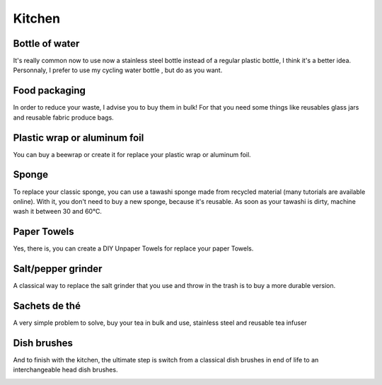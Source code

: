 Kitchen
=====

Bottle of water
----------------
It's really common now to use now a stainless steel bottle instead of a regular plastic bottle, I think it's a better idea.
Personnaly, I prefer to use my cycling water bottle , but do as you want.

.. image:: ../images/cycling_water_bottle.jpg
    :target: ../latest/_images/cycling_water_bottle.jpg

.. image:: ../images/stainless_steel_bottle.jpg
    :target: ../latest/_images/stainless_steel_bottle.jpg

Food packaging
----------------
In order to reduce your waste, I advise you to buy them in bulk!
For that you need some things like reusables glass jars and reusable fabric produce bags.

.. image:: ../images/reusable-bulk-bags.jpg
    :target: ../latest/_images/reusable-bulk-bags.jpg

.. image:: ../images/reusable_glass_jar.jpg
    :target: ../latest/_images/reusable_glass_jar.jpg

.. image:: ../images/reusable_fabric_produce_bags.jpg
    :target: ../latest/_images/reusable_fabric_produce_bags.jpg

Plastic wrap or aluminum foil
----------------
You can buy a beewrap or create it for replace your plastic wrap or aluminum foil.

.. image:: ../images/beewrap.jpg
    :target: ../latest/_images/beewrap.jpg

Sponge
----------------
To replace your classic sponge, you can use a tawashi sponge made from recycled material (many tutorials are available online). With it, you don't need to buy a new sponge, because it's reusable.
As soon as your tawashi is dirty, machine wash it between 30 and 60°C.

.. image:: ../images/tawashi.jpg
    :target: ../latest/_images/tawashi.jpg


Paper Towels
----------------
Yes, there is, you can create a DIY Unpaper Towels for replace your paper Towels.

.. image:: ../images/DIY_Unpaper_Towels.jpg
    :target: ../latest/_images/DIY_Unpaper_Towels.jpg

Salt/pepper grinder
----------------
A classical way to replace the salt grinder that you use and throw in the trash is to buy a more durable version.

.. image:: ../images/salt_pepper_grinder.jpg
    :target: ../latest/_images/salt_pepper_grinder.jpg

Sachets de thé
----------------
A very simple problem to solve, buy your tea in bulk and use, stainless steel and reusable tea infuser

.. image:: ../images/stainless_steel_tea_infuser_reusable.jpg
    :target: ../latest/_images/stainless_steel_tea_infuser_reusable.jpg


Dish brushes
----------------
And to finish with the kitchen, the ultimate step is switch from a classical dish brushes in end of life to an interchangeable head dish brushes.

.. image:: ../images/interchangeable_head_dish_brushes.jpg
    :target: ../latest/_images/interchangeable_head_dish_brushes.jpg
